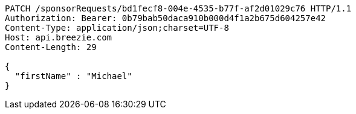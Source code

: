 [source,http,options="nowrap"]
----
PATCH /sponsorRequests/bd1fecf8-004e-4535-b77f-af2d01029c76 HTTP/1.1
Authorization: Bearer: 0b79bab50daca910b000d4f1a2b675d604257e42
Content-Type: application/json;charset=UTF-8
Host: api.breezie.com
Content-Length: 29

{
  "firstName" : "Michael"
}
----